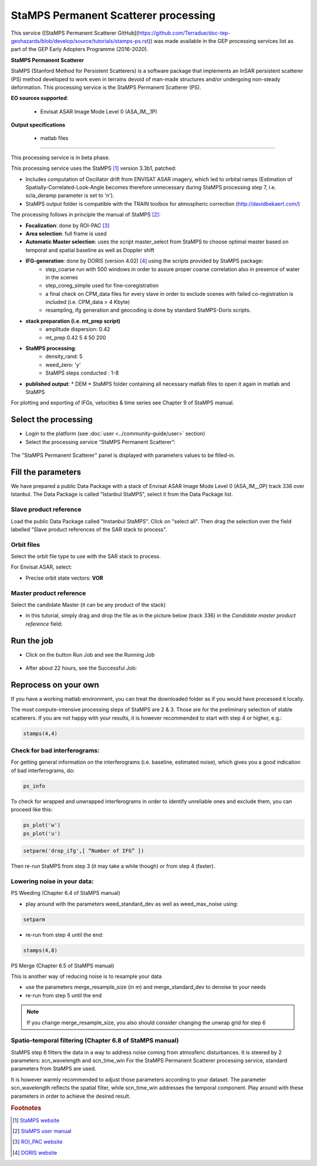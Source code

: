 StaMPS Permanent Scatterer processing
~~~~~~~~~~~~~~~~~~~~~~~~~~~~~~~~~~~~~
This service ([StaMPS Permanent Scatterer GitHub](https://github.com/Terradue/doc-tep-geohazards/blob/develop/source/tutorials/stamps-ps.rst)) was made available in the GEP processing services list as part of the GEP Early Adopters Programme (2016-2020).

.. image:: assets/tuto_stamps_icon.png
        
**StaMPS Permanent Scatterer**

StaMPS (Stanford Method for Persistent Scatterers) is a software package that implements an InSAR persistent scatterer (PS) method developed to work even in terrains devoid of man-made structures and/or undergoing non-steady deformation. This processing service is the StaMPS Permanent Scatterer (PS).

**EO sources supported**:

    - Envisat ASAR Image Mode Level 0 (ASA_IM__1P)

**Output specifications**

	- matlab files

-----

This processing service is in beta phase.

This processing service uses the StaMPS [#f1]_ version 3.3b1, patched:

* Includes computation of Oscillator drift from ENVISAT ASAR imagery, which led to orbital ramps (Estimation of Spatially-Correlated-Look-Angle becomes therefore unnecessary during StaMPS processing step 7, i.e. scla_deramp parameter is set to 'n').
* StaMPS output folder is compatible with the TRAIN toolbox for atmospheric correction (http://davidbekaert.com/)

The processing follows in principle the manual of StaMPS [#f2]_:

* **Focalization**: done by ROI-PAC [#f3]_

* **Area selection**: full frame is used

* **Automatic Master selection**: uses the script master_select from StaMPS to choose optimal master based on temporal 	and spatial baseline as well as Doppler shift

* **IFG-generation**: done by DORIS (version 4.02) [#f4]_ using the scripts provided by StaMPS package:
	* step_coarse run with 500 windows in order to assure proper coarse correlation also in presence of water in the scenes
	* step_coreg_simple used for fine-coregistration
	* a final check on CPM_data files for every slave in order to exclude scenes with failed co-registration is included (i.e. CPM_data > 4 Kbyte)
	* resampling, ifg generation and geocoding is done by standard StaMPS-Doris scripts.

* **stack preparation (i.e. mt_prep script)**
	* amplitude dispersion: 0.42
	*	mt_prep 0.42 5 4 50 200

* **StaMPS processing**:
	* density_rand: 5
	* weed_zero: 'y'
	* StaMPS steps conducted : 1-8

* **published output**:
  * DEM
  * StaMPS folder containing all necessary matlab files to open it again in matlab and StaMPS

For plotting and exporting of IFGs, velocities & time series see Chapter 9 of StaMPS manual.

Select the processing
=====================

* Login to the platform (see :doc:`user <../community-guide/user>` section)

* Select the processing service “StaMPS Permanent Scatterer”:

.. figure:: assets/tuto_stamps_ps_1.png
	:figclass: align-center
        :width: 750px
        :align: center

The "StaMPS Permanent Scatterer" panel is displayed with parameters values to be filled-in.

Fill the parameters
===================

We have prepared a public Data Package with a stack of Envisat ASAR Image Mode Level 0 (ASA_IM__0P) track 336 over Istanbul.
The Data Package is called "Istanbul StaMPS", select it from the Data Package list.

Slave product reference
------------------------

Load the public Data Package called "Instanbul StaMPS". Click on "select all". Then drag the selection over the field labelled "Slave product references of the SAR stack to process".

.. figure:: assets/tuto_stamps_ps_2.png
	:figclass: align-center
        :width: 750px
        :align: center

Orbit files
-----------

Select the orbit file type to use with the SAR stack to process.

For Envisat ASAR, select:

* Precise orbit state vectors: **VOR**

.. figure:: assets/tuto_stamps_ps_3.png
	:figclass: align-center
        :width: 750px
        :align: center

Master product reference
------------------------

Select the candidate Master (it can be any product of the stack)

* in this tutorial, simply drag and drop the file as in the picture below (track 336) in the *Candidate master product reference* field:

.. figure:: assets/tuto_stamps_ps_6.png
	:figclass: align-center
        :width: 750px
        :align: center

Run the job
===========

* Click on the button Run Job and see the Running Job

.. figure:: assets/tuto_stamps_ps_7.png
	:figclass: align-center
        :width: 750px
        :align: center

* After about 22 hours, see the Successful Job:

.. figure:: assets/tuto_stamps_ps_8.png
	:figclass: align-center
        :width: 750px
        :align: center

Reprocess on your own
=====================

If you have a working matlab environment, you can treat the downloaded folder as if you would have processed it locally.

The most compute-intensive processing steps of StaMPS are 2 & 3. Those are for the preliminary selection of stable scatterers.
If you are not happy with your results, it is however recommended to start with step 4 or higher, e.g.:

.. code-block:: matlab

		stamps(4,4)

Check for bad interferograms:
-----------------------------

For getting general information on the interferograms (i.e. baseline, estimated noise), which gives you a good indication of bad interferograms, do:

.. code-block:: matlab

  ps_info

To check for wrapped and unwrapped interferograms in order to identify unreliable ones and exclude them, you can proceed like this:

.. code-block:: matlab

			ps_plot('w')
			ps_plot('u')


.. code-block:: matlab

			setparm('drop_ifg',[ “Number of IFG” ])

Then re-run StaMPS from step 3 (it may take a while though) or from step 4 (faster).

Lowering noise in your data:
----------------------------

PS Weeding (Chapter 6.4 of StaMPS manual)

* play around with the parameters weed_standard_dev as well as weed_max_noise using:

.. code-block:: matlab

		setparm

* re-run from step 4 until the end:

.. code-block:: matlab

  stamps(4,8)

PS Merge (Chapter 6.5 of StaMPS manual)

This is another way of reducing noise is to resample your data

* use the parameters merge_resample_size (in m) and merge_standard_dev to denoise to your needs
* re-run from step 5 until the end

.. note:: If you change merge_resample_size, you also should consider changing the unwrap grid for step 6

Spatio-temporal filtering (Chapter 6.8 of StaMPS manual)
---------------------------------------------------------------

StaMPS step 8 filters the data in a way to address noise coming from atmosferic disturbances. It is steered by 2 parameters: scn_wavelength and scn_time_win
For the StaMPS Permanent Scatterer processing service, standard parameters from StaMPS are used.

It is however warmly recommended to adjust those parameters according to your dataset. The parameter scn_wavelength reflects the spatial filter, while scn_time_win addresses the temporal component. Play around with these parameters in order to achieve the desired result.


.. rubric:: Footnotes

.. [#f1] `StaMPS website <http://homepages.see.leeds.ac.uk/~earahoo/stamps/>`_
.. [#f2] `StaMPS user manual <http://homepages.see.leeds.ac.uk/~earahoo/stamps/StaMPS_Manual_v3.3b1.pdf>`_
.. [#f3] `ROI_PAC website <http://aws.roipac.org/cgi-bin/moin.cgi>`_
.. [#f4] `DORIS website <http://doris.tudelft.nl/>`_
